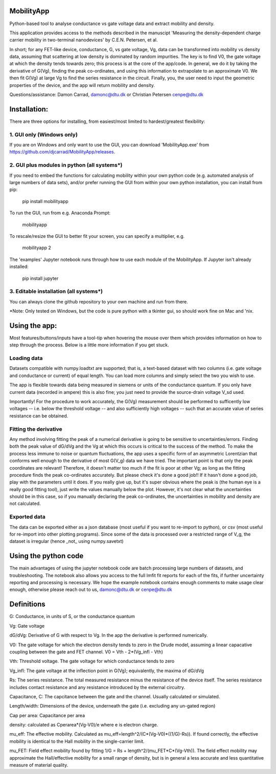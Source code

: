 MobilityApp
===================================
Python-based tool to analyse conductance vs gate voltage data and extract mobility and density.

This application provides access to the methods described in the manuscipt 'Measuring the 
density-dependent charge carrier mobility in two-terminal nanodevices' by C.E.N. Petersen, et al.

In short; for any FET-like device, conductance, G, vs gate voltage, Vg, data can be transformed into 
mobility vs density data, assuming that scattering at low density is dominated by random impurities.
The key is to find V0, the gate voltage at which the density tends towards zero; this process is at
the core of the app/code. In general, we do it by taking the derivative of G(Vg), finding the peak
co-ordinates, and using this information to extrapolate to an approximate V0. We then fit G(Vg) at
large Vg to find the series resistance in the circuit. Finally, you, the user need to input the 
geometric properties of the device, and the app will return mobility and density.

Questions/assistance: Damon Carrad, damonc@dtu.dk or Christian Petersen cenpe@dtu.dk


Installation:
===================================
There are three options for installing, from easiest/most limited to hardest/greatest flexibility:



1. GUI only (Windows only)
-----------------------------------
If you are on Windows and only want to use the GUI, you can download 'MobilityApp.exe' 
from https://github.com/djcarrad/MobilityApp/releases.



2. GUI plus modules in python (all systems*)
-----------------------------------
If you need to embed the functions for calculating mobility within your own python code 
(e.g. automated analysis of large numbers of data sets), and/or prefer running the GUI from 
within your own python installation, you can install from pip:

    pip install mobilityapp

To run the GUI, run from e.g. Anaconda Prompt:

    mobilityapp

To rescale/resize the GUI to better fit your screen, you can specify a multiplier, e.g.

    mobilityapp 2

The 'examples' Jupyter notebook runs through how to use each module of the MobilityApp. If Jupyter isn't already installed:

    pip install jupyter


3. Editable installation (all systems*)
-----------------------------------
You can always clone the github repository to your own machine and run from there. 

*Note: Only tested on Windows, but the code is pure python with a tkinter gui, so should work fine on Mac and 'nix.


Using the app:
===================================
Most features/buttons/inputs have a tool-tip when hovering the mouse over them which provides information 
on how to step through the process. Below is a little more information if you get stuck.

Loading data
-----------------------------------
Datasets compatible with numpy.loadtxt are supported; that is, a text-based dataset with 
two columns (i.e. gate voltage and conductance or current) of equal length. You can load more columns and 
simply select the two you wish to use.

The app is flexible towards data being measured in siemens or units of the conductance quantum.
If you only have current data (recorded in ampere) this is also fine; you just need to provide the
source-drain voltage V_sd used.

Importantly! For the procedure to work accurately, the G(Vg) measurement should be performed to sufficently low 
voltages -- i.e. below the threshold voltage -- and also sufficiently high voltages -- such that an accurate
value of series resistance can be obtained.

Fitting the derivative
-----------------------------------
Any method involving fitting the peak of a numerical derivative is going to be sensitive to 
uncertainties/errors. Finding both the peak value of dG/dVg and the Vg at which this occurs is 
critical to the success of the method. To make the process less immune to noise or quantum fluctuations,
the app uses a specific form of an asymmetric Lorentzian that conforms well enough to the
derivative of most G(V_g) data we have tried. The important point is that only the peak
coordinates are relevant! Therefore, it doesn't matter too much if the fit is poor at other Vg; as 
long as the fitting procedure finds the peak co-ordinates accurately. But please check it's 
done a good job!! If it hasn't done a good job, play with the parameters until it does. If you really
give up, but it's super obvious where the peak is (the human eye is a really good fitting tool), 
just write the values manually below the plot. However, it's not clear what the uncertainties should 
be in this case, so if you manually declaring the peak co-ordinates, the uncertainties in mobility and density 
are not calculated.

Exported data
------------------------------------
The data can be exported either as a json database (most useful if you want to re-import to python),
or csv (most useful for re-import into other plotting programs). Since some of the data is processed
over a restricted range of V_g, the dataset is irregular (hence _not_ using numpy.savetxt)


Using the python code
====================================
The main advantages of using the jupyter notebook code are batch processing large numbers of datasets,
and troubleshooting. The notebook also allows you access to the full lmfit fit reports for each of the
fits, if further uncertainty reporting and processing is necessary. We hope the example notebook contains
enough comments to make usage clear enough, otherwise please reach out to us, damonc@dtu.dk or 
cenpe@dtu.dk

Definitions
=====================================
G: Conductance, in units of S, or the conductance quantum

Vg: Gate voltage

dG/dVg: Derivative of G with respect to Vg. In the app the derivative is performed numerically.

V0: The gate voltage for which the electron density tends to zero in the Drude model, assuming a linear
capacative coupling between the gate and FET channel. V0 = Vth - 2*(Vg_infl - Vth)

Vth: Threshold voltage. The gate voltage for which conductance tends to zero

Vg_infl: The gate voltage at the inflection point in G(Vg); equivalently, the maxima of dG/dVg

Rs: The series resistance. The total measured resistance minus the resistance of the device itself.
The series resistance includes contact resistance and any resistance introduced by the external circuitry.

Capacitance, C: The capcitance between the gate and the channel. Usually calculated or simulated.

Length/width: Dimensions of the device, underneath the gate (i.e. excluding any un-gated region)

Cap per area: Capacitance per area

density: calculated as Cperarea*(Vg-V0)/e where e is electron charge.

mu_eff: The effective mobility. Calculated as mu_eff=length^2/(C*(Vg-V0)*((1/G)-Rs)). If found correctly,
the effective mobility is identical to the Hall mobility in the single-carrier limit.

mu_FET: Field effect mobility found by fitting 1/G = Rs + length^2/(mu_FET*C*(Vg-Vth)). The field effect 
mobility may approximate the Hall/effective mobility for a small range of density, but is in general a 
less accurate and less quantitative measure of material quality.